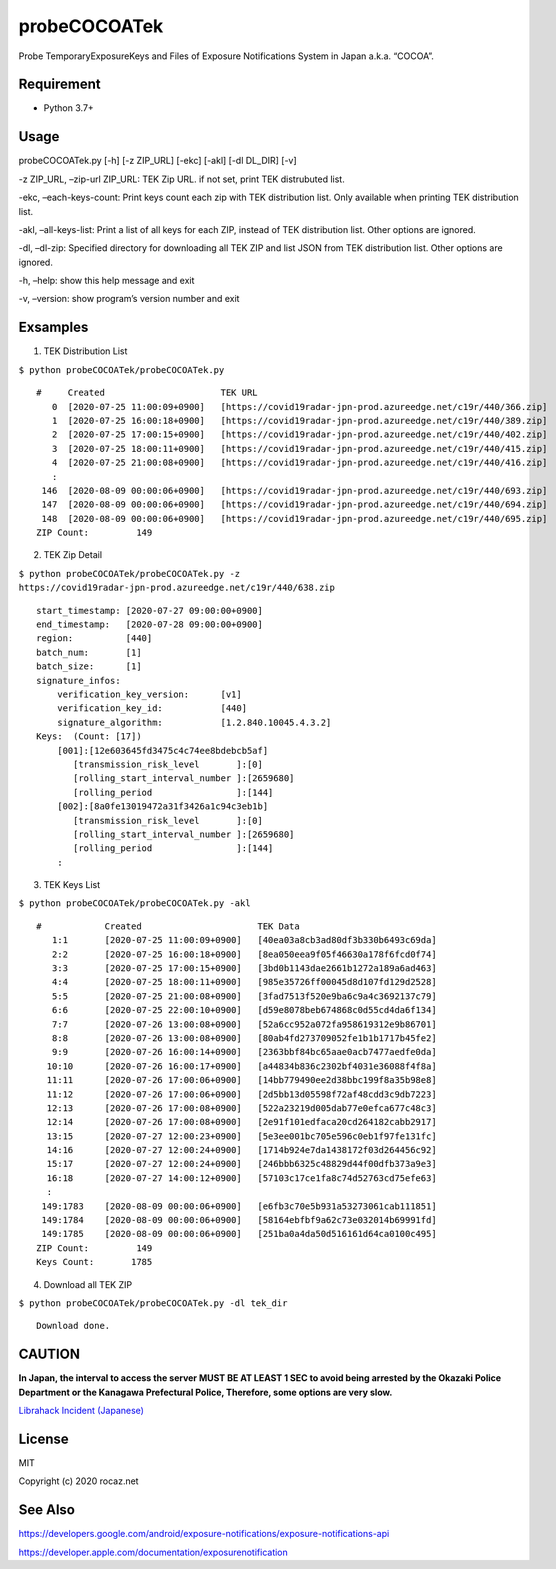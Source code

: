 probeCOCOATek
=============

Probe TemporaryExposureKeys and Files of Exposure Notifications System
in Japan a.k.a. “COCOA”.

|Python: 3.7+| |License: MIT|

Requirement
-----------

-  Python 3.7+

Usage
-----

probeCOCOATek.py [-h] [-z ZIP_URL] [-ekc] [-akl] [-dl DL_DIR] [-v]

-z ZIP_URL, –zip-url ZIP_URL: TEK Zip URL. if not set, print TEK
distrubuted list.

-ekc, –each-keys-count: Print keys count each zip with TEK distribution
list. Only available when printing TEK distribution list.

-akl, –all-keys-list: Print a list of all keys for each ZIP, instead of
TEK distribution list. Other options are ignored.

-dl, –dl-zip: Specified directory for downloading all TEK ZIP and list
JSON from TEK distribution list. Other options are ignored.

-h, –help: show this help message and exit

-v, –version: show program’s version number and exit

Exsamples
---------

1. TEK Distribution List

``$ python probeCOCOATek/probeCOCOATek.py``

::

   #     Created                      TEK URL
      0  [2020-07-25 11:00:09+0900]   [https://covid19radar-jpn-prod.azureedge.net/c19r/440/366.zip]
      1  [2020-07-25 16:00:18+0900]   [https://covid19radar-jpn-prod.azureedge.net/c19r/440/389.zip]
      2  [2020-07-25 17:00:15+0900]   [https://covid19radar-jpn-prod.azureedge.net/c19r/440/402.zip]
      3  [2020-07-25 18:00:11+0900]   [https://covid19radar-jpn-prod.azureedge.net/c19r/440/415.zip]
      4  [2020-07-25 21:00:08+0900]   [https://covid19radar-jpn-prod.azureedge.net/c19r/440/416.zip]
      :
    146  [2020-08-09 00:00:06+0900]   [https://covid19radar-jpn-prod.azureedge.net/c19r/440/693.zip]
    147  [2020-08-09 00:00:06+0900]   [https://covid19radar-jpn-prod.azureedge.net/c19r/440/694.zip]
    148  [2020-08-09 00:00:06+0900]   [https://covid19radar-jpn-prod.azureedge.net/c19r/440/695.zip]
   ZIP Count:         149

2. TEK Zip Detail

``$ python probeCOCOATek/probeCOCOATek.py -z https://covid19radar-jpn-prod.azureedge.net/c19r/440/638.zip``

::

   start_timestamp: [2020-07-27 09:00:00+0900]
   end_timestamp:   [2020-07-28 09:00:00+0900]
   region:          [440]
   batch_num:       [1]
   batch_size:      [1]
   signature_infos:
       verification_key_version:      [v1]
       verification_key_id:           [440]
       signature_algorithm:           [1.2.840.10045.4.3.2]
   Keys:  (Count: [17])
       [001]:[12e603645fd3475c4c74ee8bdebcb5af]
          [transmission_risk_level       ]:[0]
          [rolling_start_interval_number ]:[2659680]
          [rolling_period                ]:[144]
       [002]:[8a0fe13019472a31f3426a1c94c3eb1b]
          [transmission_risk_level       ]:[0]
          [rolling_start_interval_number ]:[2659680]
          [rolling_period                ]:[144]
       :

3. TEK Keys List

``$ python probeCOCOATek/probeCOCOATek.py -akl``

::

   #            Created                      TEK Data
      1:1       [2020-07-25 11:00:09+0900]   [40ea03a8cb3ad80df3b330b6493c69da]
      2:2       [2020-07-25 16:00:18+0900]   [8ea050eea9f05f46630a178f6fcd0f74]
      3:3       [2020-07-25 17:00:15+0900]   [3bd0b1143dae2661b1272a189a6ad463]
      4:4       [2020-07-25 18:00:11+0900]   [985e35726ff00045d8d107fd129d2528]
      5:5       [2020-07-25 21:00:08+0900]   [3fad7513f520e9ba6c9a4c3692137c79]
      6:6       [2020-07-25 22:00:10+0900]   [d59e8078beb674868c0d55cd4da6f134]
      7:7       [2020-07-26 13:00:08+0900]   [52a6cc952a072fa958619312e9b86701]
      8:8       [2020-07-26 13:00:08+0900]   [80ab4fd273709052fe1b1b1717b45fe2]
      9:9       [2020-07-26 16:00:14+0900]   [2363bbf84bc65aae0acb7477aedfe0da]
     10:10      [2020-07-26 16:00:17+0900]   [a44834b836c2302bf4031e36088f4f8a]
     11:11      [2020-07-26 17:00:06+0900]   [14bb779490ee2d38bbc199f8a35b98e8]
     11:12      [2020-07-26 17:00:06+0900]   [2d5bb13d05598f72af48cdd3c9db7223]
     12:13      [2020-07-26 17:00:08+0900]   [522a23219d005dab77e0efca677c48c3]
     12:14      [2020-07-26 17:00:08+0900]   [2e91f101edfaca20cd264182cabb2917]
     13:15      [2020-07-27 12:00:23+0900]   [5e3ee001bc705e596c0eb1f97fe131fc]
     14:16      [2020-07-27 12:00:24+0900]   [1714b924e7da1438172f03d264456c92]
     15:17      [2020-07-27 12:00:24+0900]   [246bbb6325c48829d44f00dfb373a9e3]
     16:18      [2020-07-27 14:00:12+0900]   [57103c17ce1fa8c74d52763cd75efe63]
     :
    149:1783    [2020-08-09 00:00:06+0900]   [e6fb3c70e5b931a53273061cab111851]
    149:1784    [2020-08-09 00:00:06+0900]   [58164ebfbf9a62c73e032014b69991fd]
    149:1785    [2020-08-09 00:00:06+0900]   [251ba0a4da50d516161d64ca0100c495]
   ZIP Count:         149
   Keys Count:       1785

4. Download all TEK ZIP

``$ python probeCOCOATek/probeCOCOATek.py -dl tek_dir``

::

   Download done.

CAUTION
-------

**In Japan, the interval to access the server MUST BE AT LEAST 1 SEC to
avoid being arrested by the Okazaki Police Department or the Kanagawa
Prefectural Police, Therefore, some options are very slow.**

`Librahack Incident
(Japanese) <https://ja.wikipedia.org/wiki/%E5%B2%A1%E5%B4%8E%E5%B8%82%E7%AB%8B%E4%B8%AD%E5%A4%AE%E5%9B%B3%E6%9B%B8%E9%A4%A8%E4%BA%8B%E4%BB%B6,>`__

License
-------

MIT

Copyright (c) 2020 rocaz.net

See Also
--------

https://developers.google.com/android/exposure-notifications/exposure-notifications-api

https://developer.apple.com/documentation/exposurenotification

.. |Python: 3.7+| image:: https://img.shields.io/badge/Python-3.7+-4584b6.svg?style=popout&logo=python
   :target: https://www.python.org/
.. |License: MIT| image:: https://img.shields.io/badge/License-MIT-yellow.svg
   :target: https://opensource.org/licenses/MIT
